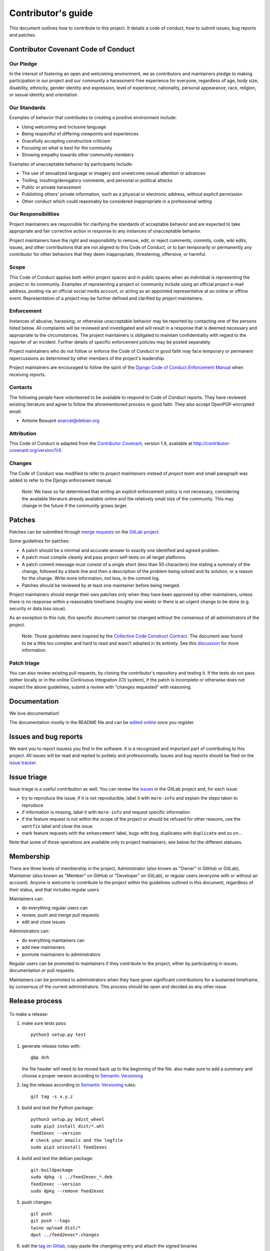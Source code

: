 =====================
 Contributor's guide
=====================

This document outlines how to contribute to this project. It details a
code of conduct, how to submit issues, bug reports and patches.

 .. _GitLab project: https://gitlab.com/anarcat/feed2exec/
 .. _merge requests: https://gitlab.com/anarcat/feed2exec/merge_requests
 .. _tag on Gitlab: https://gitlab.com/anarcat/feed2exec/tags
 .. _issues: https://gitlab.com/anarcat/feed2exec/issues
 .. _edited online: https://gitlab.com/anarcat/feed2exec/edit/master/README.rst

Contributor Covenant Code of Conduct
------------------------------------

Our Pledge
~~~~~~~~~~

In the interest of fostering an open and welcoming environment, we as
contributors and maintainers pledge to making participation in our
project and our community a harassment-free experience for everyone,
regardless of age, body size, disability, ethnicity, gender identity and
expression, level of experience, nationality, personal appearance, race,
religion, or sexual identity and orientation.

Our Standards
~~~~~~~~~~~~~

Examples of behavior that contributes to creating a positive environment
include:

-  Using welcoming and inclusive language
-  Being respectful of differing viewpoints and experiences
-  Gracefully accepting constructive criticism
-  Focusing on what is best for the community
-  Showing empathy towards other community members

Examples of unacceptable behavior by participants include:

-  The use of sexualized language or imagery and unwelcome sexual
   attention or advances
-  Trolling, insulting/derogatory comments, and personal or political
   attacks
-  Public or private harassment
-  Publishing others' private information, such as a physical or
   electronic address, without explicit permission
-  Other conduct which could reasonably be considered inappropriate in a
   professional setting

Our Responsibilities
~~~~~~~~~~~~~~~~~~~~

Project maintainers are responsible for clarifying the standards of
acceptable behavior and are expected to take appropriate and fair
corrective action in response to any instances of unacceptable behavior.

Project maintainers have the right and responsibility to remove, edit,
or reject comments, commits, code, wiki edits, issues, and other
contributions that are not aligned to this Code of Conduct, or to ban
temporarily or permanently any contributor for other behaviors that they
deem inappropriate, threatening, offensive, or harmful.

Scope
~~~~~

This Code of Conduct applies both within project spaces and in public
spaces when an individual is representing the project or its community.
Examples of representing a project or community include using an
official project e-mail address, posting via an official social media
account, or acting as an appointed representative at an online or
offline event. Representation of a project may be further defined and
clarified by project maintainers.

Enforcement
~~~~~~~~~~~

Instances of abusive, harassing, or otherwise unacceptable behavior may
be reported by contacting one of the persons listed below. All
complaints will be reviewed and investigated and will result in a
response that is deemed necessary and appropriate to the circumstances.
The project maintainers is obligated to maintain confidentiality with
regard to the reporter of an incident. Further details of specific
enforcement policies may be posted separately.

Project maintainers who do not follow or enforce the Code of Conduct in
good faith may face temporary or permanent repercussions as determined
by other members of the project's leadership.

Project maintainers are encouraged to follow the spirit of the `Django
Code of Conduct Enforcement Manual`_ when receiving reports.

.. _Django Code of Conduct Enforcement Manual: https://www.djangoproject.com/conduct/enforcement-manual/

Contacts
~~~~~~~~

The following people have volunteered to be available to respond to Code
of Conduct reports. They have reviewed existing literature and agree to
follow the aforementioned process in good faith. They also accept
OpenPGP-encrypted email:

-  Antoine Beaupré anarcat@debian.org

Attribution
~~~~~~~~~~~

This Code of Conduct is adapted from the `Contributor Covenant`_,
version 1.4, available at http://contributor-covenant.org/version/1/4.

 .. _Contributor Covenant: http://contributor-covenant.org

Changes
~~~~~~~

The Code of Conduct was modified to refer to *project maintainers*
instead of *project team* and small paragraph was added to refer to the
Django enforcement manual.

    Note: We have so far determined that writing an explicit enforcement
    policy is not necessary, considering the available literature
    already available online and the relatively small size of the
    community. This may change in the future if the community grows
    larger.

Patches
-------

Patches can be submitted through `merge requests`_ on the `GitLab
project`_.

Some guidelines for patches:

-  A patch should be a minimal and accurate answer to exactly one
   identified and agreed problem.
-  A patch must compile cleanly and pass project self-tests on all
   target platforms.
-  A patch commit message must consist of a single short (less than 50
   characters) line stating a summary of the change, followed by a blank
   line and then a description of the problem being solved and its
   solution, or a reason for the change. Write more information, not
   less, in the commit log.
-  Patches should be reviewed by at least one maintainer before being
   merged.

Project maintainers should merge their own patches only when they have
been approved by other maintainers, unless there is no response within a
reasonable timeframe (roughly one week) or there is an urgent change to
be done (e.g. security or data loss issue).

As an exception to this rule, this specific document cannot be changed
without the consensus of all administrators of the project.

    Note: Those guidelines were inspired by the `Collective Code
    Construct Contract`_. The document was found to be a little too
    complex and hard to read and wasn't adopted in its entirety. See
    this `discussion`_
    for more information.

.. _Collective Code Construct Contract: https://rfc.zeromq.org/spec:42/C4/
.. _discussion: https://github.com/zeromq/rfc/issues?utf8=%E2%9C%93&q=author%3Aanarcat%20

Patch triage
~~~~~~~~~~~~

You can also review existing pull requests, by cloning the contributor's
repository and testing it. If the tests do not pass (either locally or
in the online Continuous Integration (CI) system), if the patch is
incomplete or otherwise does not respect the above guidelines, submit a
review with "changes requested" with reasoning.

Documentation
-------------

We love documentation!

The documentation mostly in the README file and can be `edited
online`_ once you register.

Issues and bug reports
----------------------

We want you to report issuess you find in the software. It is a
recognized and important part of contributing to this project. All
issues will be read and replied to politely and
professionnally. Issues and bug reports should be filed on the `issue
tracker <issues>`_.

Issue triage
------------

Issue triage is a useful contribution as well. You can review the
`issues`_ in the GitLab project and, for each issue:

-  try to reproduce the issue, if it is not reproducible, label it with
   ``more-info`` and explain the steps taken to reproduce
-  if information is missing, label it with ``more-info`` and request
   specific information
-  if the feature request is not within the scope of the project or
   should be refused for other reasons, use the ``wontfix`` label and
   close the issue
-  mark feature requests with the ``enhancement`` label, bugs with
   ``bug``, duplicates with ``duplicate`` and so on...

Note that some of those operations are available only to project
maintainers, see below for the different statuses.

Membership
----------

There are three levels of membership in the project, Administrator (also
known as "Owner" in GitHub or GitLab), Maintainer (also known as
"Member" on GitHub or "Developer" on GitLab), or regular users (everyone
with or without an account). Anyone is welcome to contribute to the
project within the guidelines outlined in this document, regardless of
their status, and that includes regular users.

Maintainers can:

-  do everything regular users can
-  review, push and merge pull requests
-  edit and close issues

Administrators can:

-  do everything maintainers can
-  add new maintainers
-  promote maintainers to administrators

Regular users can be promoted to maintainers if they contribute to the
project, either by participating in issues, documentation or pull
requests.

Maintainers can be promoted to administrators when they have given
significant contributions for a sustained timeframe, by consensus of the
current administrators. This process should be open and decided as any
other issue.

Release process
---------------

 .. _Semantic Versioning: http://semver.org/

To make a release:

1. make sure tests pass::

       python3 setup.py test

1. generate release notes with::

       gbp dch

   the file header will need to be moved back up to the beginning of
   the file. also make sure to add a summary and choose a proper
   version according to `Semantic Versioning`_

2. tag the release according to `Semantic Versioning`_ rules::

       git tag -s x.y.z

3. build and test the Python package::

       python3 setup.py bdist_wheel
       sudo pip3 install dist/*.whl
       feed2exec --version
       # check your emails and the logfile
       sudo pip3 uninstall feed2exec

4. build and test the debian package::

       git-buildpackage
       sudo dpkg -i ../feed2exec_*.deb
       feed2exec --version
       sudo dpkg --remove feed2exec

5. push changes::

       git push
       git push --tags
       twine upload dist/*
       dput ../feed2exec*.changes

6. edit the `tag on Gitlab`_, copy-paste the changelog entry and
   attach the signed binaries
